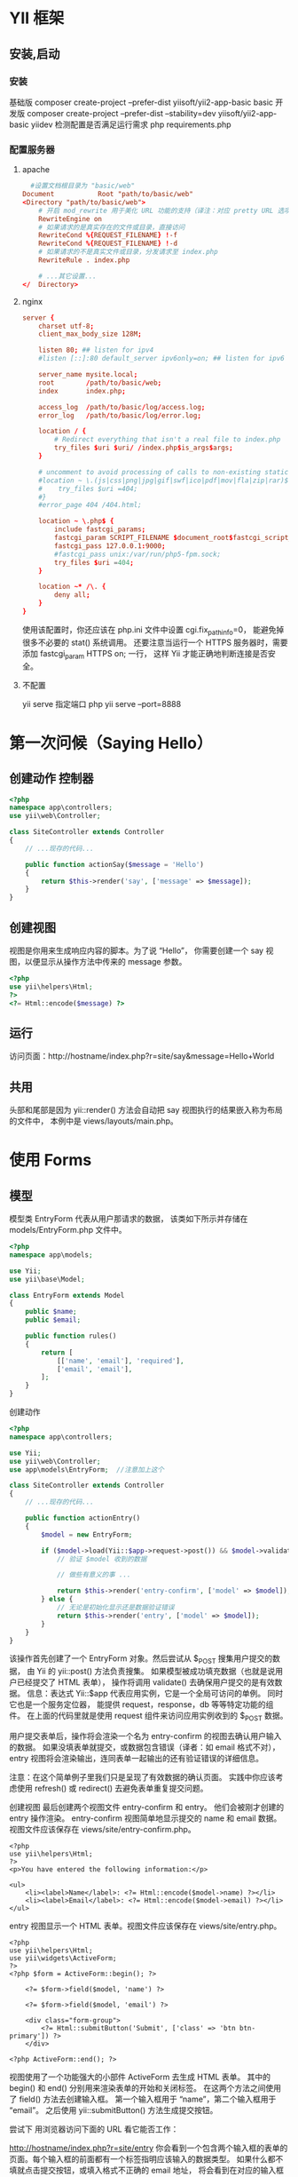 * YII 框架 
** 安装,启动 
*** 安装
     基础版 composer create-project --prefer-dist yiisoft/yii2-app-basic basic
     开发版 composer create-project --prefer-dist --stability=dev yiisoft/yii2-app-basic yiidev
     检测配置是否满足运行需求 php requirements.php
*** 配置服务器
**** apache 
#+BEGIN_SRC conf
    #设置文档根目录为 "basic/web"
  Document           Root "path/to/basic/web"
  <Directory "path/to/basic/web">
      # 开启 mod_rewrite 用于美化 URL 功能的支持（译注：对应 pretty URL 选项）
      RewriteEngine on
      # 如果请求的是真实存在的文件或目录，直接访问
      RewriteCond %{REQUEST_FILENAME} !-f
      RewriteCond %{REQUEST_FILENAME} !-d
      # 如果请求的不是真实文件或目录，分发请求至 index.php
      RewriteRule . index.php

      # ...其它设置...
  </  Directory>
#+END_SRC
**** nginx
#+BEGIN_SRC conf
server {
    charset utf-8;
    client_max_body_size 128M;

    listen 80; ## listen for ipv4
    #listen [::]:80 default_server ipv6only=on; ## listen for ipv6

    server_name mysite.local;
    root        /path/to/basic/web;
    index       index.php;

    access_log  /path/to/basic/log/access.log;
    error_log   /path/to/basic/log/error.log;

    location / {
        # Redirect everything that isn't a real file to index.php
        try_files $uri $uri/ /index.php$is_args$args;
    }

    # uncomment to avoid processing of calls to non-existing static files by Yii
    #location ~ \.(js|css|png|jpg|gif|swf|ico|pdf|mov|fla|zip|rar)$ {
    #    try_files $uri =404;
    #}
    #error_page 404 /404.html;

    location ~ \.php$ {
        include fastcgi_params;
        fastcgi_param SCRIPT_FILENAME $document_root$fastcgi_script_name;
        fastcgi_pass 127.0.0.1:9000;
        #fastcgi_pass unix:/var/run/php5-fpm.sock;
        try_files $uri =404;
    }

    location ~* /\. {
        deny all;
    }
}
#+END_SRC
使用该配置时，你还应该在 php.ini 文件中设置 cgi.fix_pathinfo=0，
能避免掉很多不必要的 stat() 系统调用。
还要注意当运行一个 HTTPS 服务器时，需要添加 fastcgi_param HTTPS on; 一行，
这样 Yii 才能正确地判断连接是否安全。
**** 不配置 
     yii serve
     指定端口 php yii serve --port=8888
* 第一次问候（Saying Hello）
** 创建动作 控制器
#+BEGIN_SRC php
  <?php
  namespace app\controllers;
  use yii\web\Controller;

  class SiteController extends Controller
  {
      // ...现存的代码...

      public function actionSay($message = 'Hello')
      {
          return $this->render('say', ['message' => $message]);
      }
  }
#+END_SRC

** 创建视图
   视图是你用来生成响应内容的脚本。为了说 “Hello”， 你需要创建一个 say 视图，以便显示从操作方法中传来的 message 参数。
#+BEGIN_SRC php
<?php
use yii\helpers\Html;
?>
<?= Html::encode($message) ?>
#+END_SRC

** 运行
访问页面：http://hostname/index.php?r=site/say&message=Hello+World
** 共用
   头部和尾部是因为 yii\web\Controller::render() 方法会自动把 say 视图执行的结果嵌入称为布局的文件中，
   本例中是 views/layouts/main.php。

* 使用 Forms
** 模型  
模型类 EntryForm 代表从用户那请求的数据， 该类如下所示并存储在 models/EntryForm.php 文件中。 
#+BEGIN_SRC php
<?php
namespace app\models;

use Yii;
use yii\base\Model;

class EntryForm extends Model
{
    public $name;
    public $email;

    public function rules()
    {
        return [
            [['name', 'email'], 'required'],
            ['email', 'email'],
        ];
    }
}
#+END_SRC

创建动作
#+BEGIN_SRC php
<?php
namespace app\controllers;

use Yii;
use yii\web\Controller;
use app\models\EntryForm;  //注意加上这个

class SiteController extends Controller
{
    // ...现存的代码...

    public function actionEntry()
    {
        $model = new EntryForm;

        if ($model->load(Yii::$app->request->post()) && $model->validate()) {
            // 验证 $model 收到的数据

            // 做些有意义的事 ...

            return $this->render('entry-confirm', ['model' => $model]);
        } else {
            // 无论是初始化显示还是数据验证错误
            return $this->render('entry', ['model' => $model]);
        }
    }
}
#+END_SRC

该操作首先创建了一个 EntryForm 对象。然后尝试从 $_POST 搜集用户提交的数据， 由 Yii 的 yii\web\Request::post() 
方法负责搜集。 如果模型被成功填充数据（也就是说用户已经提交了 HTML 表单）， 操作将调用 validate() 去确保用户提交的是有效数据。
信息：表达式 Yii::$app 代表应用实例，它是一个全局可访问的单例。 同时它也是一个服务定位器， 能提供 request，response，db 等等特定功能的组件。 
在上面的代码里就是使用 request 组件来访问应用实例收到的 $_POST 数据。

用户提交表单后，操作将会渲染一个名为 entry-confirm 的视图去确认用户输入的数据。 如果没填表单就提交，或数据包含错误（译者：如 email 格式不对），
 entry 视图将会渲染输出，连同表单一起输出的还有验证错误的详细信息。

注意：在这个简单例子里我们只是呈现了有效数据的确认页面。 实践中你应该考虑使用 refresh() 或 redirect() 去避免表单重复提交问题。

创建视图
最后创建两个视图文件 entry-confirm 和 entry。 他们会被刚才创建的 entry 操作渲染。
entry-confirm 视图简单地显示提交的 name 和 email 数据。视图文件应该保存在 views/site/entry-confirm.php。
#+BEGIN_SRC 
<?php
use yii\helpers\Html;
?>
<p>You have entered the following information:</p>

<ul>
    <li><label>Name</label>: <?= Html::encode($model->name) ?></li>
    <li><label>Email</label>: <?= Html::encode($model->email) ?></li>
</ul>
#+END_SRC
entry 视图显示一个 HTML 表单。视图文件应该保存在 views/site/entry.php。
#+BEGIN_SRC 
<?php
use yii\helpers\Html;
use yii\widgets\ActiveForm;
?>
<?php $form = ActiveForm::begin(); ?>

    <?= $form->field($model, 'name') ?>

    <?= $form->field($model, 'email') ?>

    <div class="form-group">
        <?= Html::submitButton('Submit', ['class' => 'btn btn-primary']) ?>
    </div>

<?php ActiveForm::end(); ?>
#+END_SRC
视图使用了一个功能强大的小部件 ActiveForm 去生成 HTML 表单。 其中的 begin() 和 end() 分别用来渲染表单的开始和关闭标签。
 在这两个方法之间使用了 field() 方法去创建输入框。 第一个输入框用于 “name”，第二个输入框用于 “email”。 之后使用 yii\helpers\Html::submitButton() 方法生成提交按钮。

尝试下
用浏览器访问下面的 URL 看它能否工作：

http://hostname/index.php?r=site/entry
你会看到一个包含两个输入框的表单的页面。每个输入框的前面都有一个标签指明应该输入的数据类型。 如果什么都不填就点击提交按钮，或填入格式不正确的 email 地址，
将会看到在对应的输入框下显示错误信息。

验证错误的表单

输入有效的 name 和 email 信息并提交后， 将会看到一个显示你所提交数据的确认页面。

输入数据的确认页
效果说明
你可能会好奇 HTML 表单暗地里是如何工作的呢， 看起来它可以为每个输入框显示文字标签， 而当你没输入正确的信息时又不需要刷新页面就能给出错误提示，似乎有些神奇。

是的，其实数据首先由客户端 JavaScript 脚本验证，然后才会提交给服务器通过 PHP 验证。yii\widgets\ActiveForm
足够智能到把你在 EntryForm 模型中声明的验证规则转化成客户端 JavaScript 脚本去执行验证。 如果用户浏览器禁用了 JavaScript，
服务器端仍然会像 actionEntry() 方法里这样验证一遍数据。这保证了任何情况下用户提交的数据都是有效的。

警告：客户端验证是提高用户体验的手段。 无论它是否正常启用，服务端验证则都是必须的，请不要忽略它。

输入框的文字标签是 field() 方法生成的，内容就是模型中该数据的属性名。 例如模型中的 name 属性生成的标签就是 Name。

你可以在视图中自定义标签 按如下方法：

<?= $form->field($model, 'name')->label('自定义 Name') ?>
<?= $form->field($model, 'email')->label('自定义 Email') ?>
信息：Yii 提供了相当多类似的小部件去帮你生成复杂且动态的视图。 在后面你还会了解到自己写小部件是多么简单。 你可能会把自己的很多视图代码转化成小部件以提高重用，加快开发效率。

总结
本章节指南中你接触了 MVC 设计模式的每个部分。 学到了如何创建一个模型代表用户数据并验证它的有效性。

你还学到了如何从用户那获取数据并在浏览器上回显给用户。 这本来是开发应用的过程中比较耗时的任务， 好在 Yii 提供了强大的小部件让它变得如此简单。

在下一章节中，你将学习如何使用数据库，几乎每个应用都需要数据库。
* Databases
本章节将介绍如何创建一个从数据表 country 中读取国家数据并显示出来的页面。 为了实
现这个目标，你将会配置一个数据库连接， 创建一个活动记录类， 并且创建一个操作及一
个视图。

贯穿整个章节，你将会学到：

配置一个数据库连接
定义一个活动记录类
使用活动记录从数据库中查询数据
以分页方式在视图中显示数据

请注意，为了掌握本章你应该具备最基本的数据库知识和使用经验。 尤其是应该知道如何
创建数据库，如何通过数据库终端执行 SQL 语句。

准备数据库

首先创建一个名为 yii2basic 的数据库，应用将从这个数据库中读取数据。 你可以创建
SQLite，MySQL，PostregSQL，MSSQL 或 Oracle 数据库，Yii 内置多种数据库支持。简单
起见，后面的内容将以 MySQL 为例做演示。

然后在数据库中创建一个名为 country 的表并插入简单的数据。可以执行下面的语句：

CREATE TABLE `country` (
  `code` CHAR(2) NOT NULL PRIMARY KEY,
  `name` CHAR(52) NOT NULL,
  `population` INT(11) NOT NULL DEFAULT '0'
) ENGINE=InnoDB DEFAULT CHARSET=utf8;

INSERT INTO `country` VALUES ('AU','Australia',18886000);
INSERT INTO `country` VALUES ('BR','Brazil',170115000);
INSERT INTO `country` VALUES ('CA','Canada',1147000);
INSERT INTO `country` VALUES ('CN','China',1277558000);
INSERT INTO `country` VALUES ('DE','Germany',82164700);
INSERT INTO `country` VALUES ('FR','France',59225700);
INSERT INTO `country` VALUES ('GB','United Kingdom',59623400);
INSERT INTO `country` VALUES ('IN','India',1013662000);
INSERT INTO `country` VALUES ('RU','Russia',146934000);
INSERT INTO `country` VALUES ('US','United States',278357000);
此时便有了一个名为 yii2basic 的数据库，在这个数据库中有一个包含三个字段的数据表 country，表中有十行数据。

配置数据库连接
开始之前，请确保你已经安装了 PHP PDO 扩展和你所使用的数据库的 PDO 驱动（例如 MySQL 的 pdo_mysql）。 对于使用关系型数据库来讲，这是基本要求。

驱动和扩展安装可用后，打开 config/db.php 修改里面的配置参数对应你的数据库配置。 该文件默认包含这些内容：

<?php

return [
    'class' => 'yii\db\Connection',
    'dsn' => 'mysql:host=localhost;dbname=yii2basic',
    'username' => 'root',
    'password' => '',
    'charset' => 'utf8',
];
config/db.php 是一个典型的基于文件的配置工具。 这个文件配置了数据库连接 yii\db\Connection 的创建和初始化参数， 应用的 SQL 查询正是基于这个数据库。

上面配置的数据库连接可以在应用中通过 Yii::$app->db 表达式访问。

信息：config/db.php 将被包含在应用配置文件 config/web.php 中， 后者指定了整个应用如何初始化。 请参考配置章节了解更多信息。

如果想要使用 Yii 没有捆绑支持的数据库，你可以查看以下插件：

Informix
IBM DB2
Firebird
创建活动记录
创建一个继承自活动记录类的类 Country， 把它放在 models/Country.php 文件，去代表和读取 country 表的数据。

<?php

namespace app\models;

use yii\db\ActiveRecord;

class Country extends ActiveRecord
{
}
这个 Country 类继承自 yii\db\ActiveRecord。你不用在里面写任何代码。 只需要像现在这样，Yii 就能根据类名去猜测对应的数据表名。

信息：如果类名和数据表名不能直接对应， 可以覆写 tableName() 方法去显式指定相关表名。

使用 Country 类可以很容易地操作 country 表数据，就像这段代码：

use app\models\Country;

// 获取 country 表的所有行并以 name 排序
$countries = Country::find()->orderBy('name')->all();

// 获取主键为 “US” 的行
$country = Country::findOne('US');

// 输出 “United States”
echo $country->name;

// 修改 name 为 “U.S.A.” 并在数据库中保存更改
$country->name = 'U.S.A.';
$country->save();
信息：活动记录是面向对象、功能强大的访问和操作数据库数据的方式。你可以在活动记录章节了解更多信息。 除此之外你还可以使用另一种更原生的被称做数据访问对象的方法操作数据库数据。

创建动作
为了向最终用户显示国家数据，你需要创建一个操作。相比之前小节掌握的在 site 控制器中创建操作， 在这里为所有和国家有关的数据新建一个控制器更加合理。 新控制器名为 CountryController，并在其中创建一个 index 操作， 如下：

<?php

namespace app\controllers;

use yii\web\Controller;
use yii\data\Pagination;
use app\models\Country;

class CountryController extends Controller
{
    public function actionIndex()
    {
        $query = Country::find();

        $pagination = new Pagination([
            'defaultPageSize' => 5,
            'totalCount' => $query->count(),
        ]);

        $countries = $query->orderBy('name')
            ->offset($pagination->offset)
            ->limit($pagination->limit)
            ->all();

        return $this->render('index', [
            'countries' => $countries,
            'pagination' => $pagination,
        ]);
    }
}
把上面的代码保存在 controllers/CountryController.php 文件中。

index 操作调用了活动记录 Country::find() 方法，去生成查询语句并从 country 表中取回所有数据。 为了限定每个请求所返回的国家数量，查询在 yii\data\Pagination 对象的帮助下进行分页。Pagination 对象的使命主要有两点：

为 SQL 查询语句设置 offset 和 limit 从句， 确保每个请求只需返回一页数据（本例中每页是 5 行）。
在视图中显示一个由页码列表组成的分页器， 这点将在后面的段落中解释。
在代码末尾，index 操作渲染一个名为 index 的视图， 并传递国家数据和分页信息进去。

创建视图
在 views 目录下先创建一个名为 country 的子目录。 这个目录存储所有由 country 控制器渲染的视图。在 views/country 目录下 创建一个名为 index.php 的视图文件，内容如下：

<?php
use yii\helpers\Html;
use yii\widgets\LinkPager;
?>
<h1>Countries</h1>
<ul>
<?php foreach ($countries as $country): ?>
    <li>
        <?= Html::encode("{$country->name} ({$country->code})") ?>:
        <?= $country->population ?>
    </li>
<?php endforeach; ?>
</ul>

<?= LinkPager::widget(['pagination' => $pagination]) ?>
这个视图包含两部分用以显示国家数据。第一部分遍历国家数据并以无序 HTML 列表渲染出来。 第二部分使用 yii\widgets\LinkPager 去渲染从操作中传来的分页信息。 小部件 LinkPager 显示一个分页按钮的列表。 点击任何一个按钮都会跳转到对应的分页。

试运行
浏览器访问下面的 URL 看看能否工作：

http://hostname/index.php?r=country/index
国家列表

首先你会看到显示着五个国家的列表页面。在国家下面，你还会看到一个包含四个按钮的分页器。 如果你点击按钮 “2”，将会跳转到显示另外五个国家的页面， 也就是第二页记录。如果观察仔细点你还会看到浏览器的 URL 变成了：

http://hostname/index.php?r=country/index&page=2
在这个场景里，Pagination 提供了为数据结果集分页的所有功能：

首先 Pagination 把 SELECT 的子查询 LIMIT 5 OFFSET 0 数据表示成第一页。 因此开头的五条数据会被取出并显示。
然后小部件 LinkPager 使用 Pagination::createUrl() 方法生成的 URL 去渲染翻页按钮。URL 中包含必要的参数 page 才能查询不同的页面编号。
如果你点击按钮 “2”，将会发起一个路由为 country/index 的新请求。Pagination 接收到 URL 中 的 page 参数把当前的页码设为 2。 新的数据库请求将会以 LIMIT 5 OFFSET 5 查询并显示。
总结
本章节中你学到了如何使用数据库。你还学到了如何取出并使用 yii\data\Pagination 和 yii\widgets\LinkPager 显示数据。

下一章中你会学到如何使用 Yii 中强大的代码生成器 Gii， 去帮助你实现一些常用的功能需求， 例如增查改删（CRUD）数据表中的数据。 事实上你之前所写的代码全部都可以由 Gii 自动生成。
* 用 Gii 生成代码（Generating Code with Gii）
  本章将介绍如何使用 Gii 去自动生成 Web 站点常用功能的代码。使用 Gii 生成代码非
  常简单， 只要按照 Gii 页面上的介绍输入正确的信息即可。


在你的应用中开启 Gii
使用 Gii 去生成活动记录类
使用 Gii 去生成数据表操作的增查改删（CRUD）代码
自定义 Gii 生成的代码
开始 Gii

Gii 是 Yii 中的一个模块。 可以通过配置应用的 yii\base\Application::modules 属性
开启它。通常来讲在 config/web.php 文件中会有以下配置代码：

$config = [ ... ];

if (YII_ENV_DEV) {
    $config['bootstrap'][] = 'gii';
    $config['modules']['gii'] = [
        'class' => 'yii\gii\Module',
    ];
}
这段配置表明，如果当前是开发环境， 应用会包含 gii 模块，模块类是 yii\gii\Module。

如果你检查应用的入口脚本 web/index.php， 将看到这行代码将 YII_ENV_DEV 设为 true：

defined('YII_ENV') or define('YII_ENV', 'dev');
鉴于这行代码的定义，应用处于开发模式下，按照上面的配置会打开 Gii 模块。你可以直接通过 URL 访问 Gii：

http://hostname/index.php?r=gii
信息：如果你通过本机以外的机器访问 Gii，请求会被出于安全原因拒绝。 你可以配置 Gii 为其添加允许访问的 IP 地址：

'gii' => [
    'class' => 'yii\gii\Module',
    'allowedIPs' => ['127.0.0.1', '::1', '192.168.0.*', '192.168.178.20'] // 按需调整这里
],
Gii

生成活动记录类
选择 “Model Generator” （点击 Gii 首页的链接）去生成活动记录类。并像这样填写表单：

Table Name: country
Model Class: Country
模型生成器

然后点击 “Preview” 按钮。你会看到 models/Country.php 被列在将要生成的文件列表中。可以点击文件名预览内容。

如果你已经创建过同样的文件，使用 Gii 会覆写它， 点击文件名旁边的 diff 能查看现有文件与将要 生成的文件的内容区别。

模型生成器预览

想要覆写已存在文件，选中 “overwrite” 下的复选框然后点击 “Generator”。如果是新文件，只点击 “Generator” 就好。

接下来你会看到一个包含已生成文件的说明页面。如果生成过程中覆写过文件， 还会有一条信息说明代码是重新生成覆盖的。

生成 CRUD 代码
CRUD 代表增，查，改，删操作，这是绝大多数 Web 站点常用的数据处理方式。选择 Gii 中的 “CRUD Generator” （点击 Gii 首页的链接）去创建 CRUD 功能。本例 “country” 中需要这样填写表单：

Model Class: app\models\Country
Search Model Class: app\models\CountrySearch
Controller Class: app\controllers\CountryController
CRUD 生成器

然后点击 “Preview” 按钮。你会看到下述将要生成的文件列表。

CRUD 生成器预览

如果你之前创建过 controllers/CountryController.php 和 views/country/index.php 文件（在指南的使用数据库章节）， 选中 “overwrite” 下的复选框覆写它们（之前的文件没能全部支持 CRUD）。

试运行
用浏览器访问下面的 URL 查看生成代码的运行：

http://hostname/index.php?r=country/index
可以看到一个栅格显示着从数据表中读取的国家数据。支持在列头对数据进行排序， 输入筛选条件进行筛选。

可以浏览详情，编辑，或删除栅格中的每个国家。 还可以点击栅格上方的 “Create Country” 按钮通过表单创建新国家。

国家的数据栅格

编辑一个国家

下面列出由 Gii 生成的文件，以便你研习功能和实现， 或修改它们。

控制器：controllers/CountryController.php
模型：models/Country.php 和 models/CountrySearch.php
视图：views/country/*.php
信息：Gii 被设计成高度可定制和可扩展的代码生成工具。 使用它可以大幅提高应用开发速度。 请参考 Gii 章节了解更多内容。

总结
本章学习了如何使用 Gii 去生成为数据表中 数据实现完整 CRUD 功能的代码。
